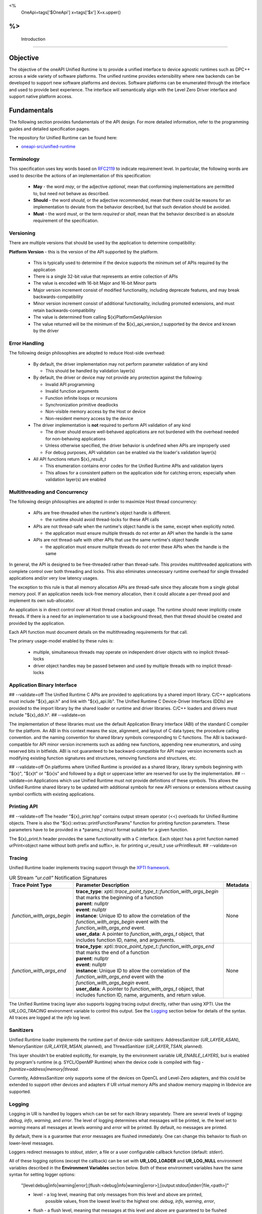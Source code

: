 
<%
    OneApi=tags['$OneApi']
    x=tags['$x']
    X=x.upper()
%>
==============
 Introduction
==============

Objective
=========

The objective of the oneAPI Unified Runtime is to provide a unified interface to
device agnostic runtimes such as DPC++ across a wide variety of software platforms. The unified
runtime provides extensibility where new backends can be developed to support
new software platforms and devices. Software platforms can be enumerated through the interface
and used to provide best experience. The interface will semantically align with the Level Zero
Driver interface and support native platform access.

.. image:: ../images/one_api_sw_stack.png


Fundamentals
============

The following section provides fundamentals of the API design.
For more detailed information, refer to the programming guides and detailed specification pages.

The repository for Unified Runtime can be found here:

* `oneapi-src/unified-runtime <https://github.com/oneapi-src/unified-runtime>`_

Terminology
-----------

This specification uses key words based on `RFC2119 <https://www.ietf.org/rfc/rfc2119.txt>`__ to indicate requirement level.
In particular, the following words are used to describe the actions of an implementation of this specification:

  - **May** - the word *may*, or the adjective *optional*, mean that conforming implementations are permitted to, but need not behave as described.
  - **Should** - the word *should*, or the adjective *recommended*, mean that there could be reasons for an implementation to deviate from the behavior described, but that such deviation should be avoided.
  - **Must** - the word *must*, or the term *required* or *shall*, mean that the behavior described is an absolute requirement of the specification.


Versioning
----------

There are multiple versions that should be used by the application to determine compatibility:

**Platform Version** - this is the version of the API supported by the platform.

  - This is typically used to determine if the device supports the minimum set of APIs required by the application
  - There is a single 32-bit value that represents an entire collection of APIs
  - The value is encoded with 16-bit Major and 16-bit Minor parts
  - Major version increment consist of modified functionality, including deprecate features, and may break backwards-compatibility
  - Minor version increment consist of additional functionality, including promoted extensions, and must retain backwards-compatibility
  - The value is determined from calling ${x}PlatformGetApiVersion
  - The value returned will be the minimum of the ${x}_api_version_t supported by the device and known by the driver

Error Handling
--------------

The following design philosophies are adopted to reduce Host-side overhead:

  - By default, the driver implementation may not perform parameter validation of any kind

    + This should be handled by validation layer(s)

  - By default, the driver or device may not provide any protection against the following:

    + Invalid API programming
    + Invalid function arguments
    + Function infinite loops or recursions
    + Synchronization primitive deadlocks
    + Non-visible memory access by the Host or device
    + Non-resident memory access by the device

  - The driver implementation is **not** required to perform API validation of any kind

    + The driver should ensure well-behaved applications are not burdened with the overhead needed for non-behaving applications
    + Unless otherwise specified, the driver behavior is undefined when APIs are improperly used
    + For debug purposes, API validation can be enabled via the loader's validation layer(s)

  - All API functions return ${x}_result_t

    + This enumeration contains error codes for the Unified Runtime APIs and validation layers
    + This allows for a consistent pattern on the application side for catching errors; especially when validation layer(s) are enabled

Multithreading and Concurrency
------------------------------

The following design philosophies are adopted in order to maximize Host thread concurrency:

  - APIs are free-threaded when the runtime's object handle is different.

    + the runtime should avoid thread-locks for these API calls

  - APIs are not thread-safe when the runtime's object handle is the same, except when explicitly noted.

    + the application must ensure multiple threads do not enter an API when the handle is the same

  - APIs are not thread-safe with other APIs that use the same runtime's object handle

    + the application must ensure multiple threads do not enter these APIs when the handle is the same

In general, the API is designed to be free-threaded rather than thread-safe.
This provides multithreaded applications with complete control over both threading and locks.
This also eliminates unnecessary runtime overhead for single threaded applications and/or very low latency usages.

The exception to this rule is that all memory allocation APIs are thread-safe since they allocate from a single global memory pool.
If an application needs lock-free memory allocation, then it could allocate a per-thread pool and implement its own sub-allocator.

An application is in direct control over all Host thread creation and usage.
The runtime should never implicitly create threads.
If there is a need for an implementation to use a background thread, then that thread should be created and provided by the application.

Each API function must document details on the multithreading requirements for that call.

The primary usage-model enabled by these rules is:

  - multiple, simultaneous threads may operate on independent driver objects with no implicit thread-locks
  - driver object handles may be passed between and used by multiple threads with no implicit thread-locks

Application Binary Interface
----------------------------

## --validate=off
The Unified Runtime C APIs are provided to applications by a shared import library.
C/C++ applications must include "${x}_api.h" and link with "${x}_api.lib".
The Unified Runtime C Device-Driver Interfaces (DDIs) are provided to the import library by the shared loader or runtime and driver libraries.
C/C++ loaders and drivers must include "${x}_ddi.h".
## --validate=on

The implementation of these libraries must use the default Application Binary Interface (ABI) of the standard C compiler for the platform.
An ABI in this context means the size, alignment, and layout of C data types; the procedure calling convention.
and the naming convention for shared library symbols corresponding to C functions. The ABI is backward-compatible
for API minor version increments such as adding new functions, appending new enumerators, and using reserved
bits in bitfields. ABI is not guaranteed to be backward-compatible for API major version increments such as
modifying existing function signatures and structures, removing functions and structures, etc.

## --validate=off
On platforms where Unified Runtime is provided as a shared library, library symbols beginning with "${x}", "${x}t" or "${x}s"
and followed by a digit or uppercase letter are reserved for use by the implementation.
## --validate=on
Applications which use Unified Runtime must not provide definitions of these symbols.
This allows the Unified Runtime shared library to be updated with additional symbols for new API versions or extensions without causing symbol conflicts with existing applications.

Printing API
------------
## --validate=off
The header "${x}_print.hpp" contains output stream operator (<<) overloads for Unified Runtime objects.
There is also the "${x}::extras::printFunctionParams" function for printing function parameters. These parameters have to be provided in a \*params_t struct format suitable for
a given function.

The ${x}_print.h header provides the same functionality with a C interface. Each object has a print function named urPrint<object name without both prefix and suffix>,
ie. for printing ur_result_t use urPrintResult.
## --validate=on

Tracing
---------------------

Unified Runtime loader implements tracing support through the `XPTI framework <https://github.com/intel/llvm/blob/sycl/xptifw/doc/XPTI_Framework.md>`__.

.. list-table:: UR Stream `"ur.call"` Notification Signatures
   :header-rows: 1

   * - Trace Point Type
     - Parameter Description
     -  Metadata
   * - `function_with_args_begin`
     - | **trace_type**: `xpti::trace_point_type_t::function_with_args_begin` that marks the beginning of a function
       | **parent**: nullptr
       | **event**: nullptr
       | **instance**: Unique ID to allow the correlation of the `function_with_args_begin` event with the `function_with_args_end` event.
       | **user_data**: A pointer to `function_with_args_t` object, that includes function ID, name, and arguments.
     - None
   * - `function_with_args_end`
     - | **trace_type**: `xpti::trace_point_type_t::function_with_args_end` that marks the end of a function
       | **parent**: nullptr
       | **event**: nullptr
       | **instance**: Unique ID to allow the correlation of the `function_with_args_end` event with the `function_with_args_begin` event.
       | **user_data**: A pointer to `function_with_args_t` object, that includes function ID, name, arguments, and return value.
     - None

The Unified Runtime tracing layer also supports logging tracing output directly, rather than using XPTI. Use the `UR_LOG_TRACING` environment variable to control this output. See the `Logging`_ section below for details of the syntax. All traces are logged at the *info* log level.

Sanitizers
---------------------

Unified Runtime loader implements the runtime part of device-side sanitizers: AddressSanitizer (`UR_LAYER_ASAN`), MemorySanitizer (`UR_LAYER_MSAN`, planned), and ThreadSanitizer (`UR_LAYER_TSAN`, planned).

This layer shouldn't be enabled explicitly, for example, by the environment variable `UR_ENABLE_LAYERS`, but is enabled by program's runtime (e.g. SYCL/OpenMP Runtime) when the device code is compiled with flag `-fsanitize=address|memory|thread`.

Currently, AddressSanitizer only supports some of the devices on OpenCL and Level-Zero adapters, and this could be extended to support other devices and adapters if UR virtual memory APIs and shadow memory mapping in libdevice are supported.

Logging
---------------------

Logging in UR is handled by loggers which can be set for each library separately. There are several levels of logging: *debug*, *info*, *warning*, and *error*.
The level of logging determines what messages will be printed, ie. the level set to *warning* means all messages at levels *warning* and *error* will be printed.
By default, no messages are printed.

By default, there is a guarantee that *error* messages are flushed immediately. One can change this behavior to flush on lower-level messages.

Loggers redirect messages to *stdout*, *stderr*, a file or a user configurable callback function (default: *stderr*).

All of these logging options (except the callback) can be set with **UR_LOG_LOADER** and **UR_LOG_NULL** environment variables described in the **Environment Variables** section below.
Both of these environment variables have the same syntax for setting logger options:

  "[level:debug|info|warning|error];[flush:<debug|info|warning|error>];[output:stdout|stderr|file,<path>]"

  * level - a log level, meaning that only messages from this level and above are printed,
            possible values, from the lowest level to the highest one: *debug*, *info*, *warning*, *error*,
  * flush - a flush level, meaning that messages at this level and above are guaranteed to be flushed immediately,
            possible values are the same as above,
  * output - indicates where messages should be printed,
             possible values are: *stdout*, *stderr* and *file*,
             when providing a *file* output option, a *<path>* is required

  .. note::
    For output to file, a path to the file have to be provided after a comma, like in the example above. The path has to exist, file will be created if not existing.
    All these three logger options are optional. The defaults are set when options are not provided in the environment variable.
    Options have to be separated with `;`, option names, and their values with `:`. Additionally, when providing *file* output, the keyword *file* and a path to a file
    have to be separated by `,`.

An example of an environment variable for setting up the loader library logger with logging level set to *info*, flush level set to *warning*, and output set to
the ``out.log`` file::

  UR_LOG_LOADER="level:info;flush:warning;output:file,out.log"

An example of an environment variable for setting up the null adapter library with logging level set to *warning* and output set to stdout::

  UR_LOG_NULL="level:warning;output:stdout"

Logging callback
^^^^^^^^^^^^^^^^^^^^^
An API is available to configure the logging callback function :ref:`urAdapterSetLoggerCallback`. Additionally, the logging level can be set using :ref:`urAdapterSetLoggerCallbackLevel`.

Adapter Discovery
---------------------
UR is capable of discovering adapter libraries in the following ways in the listed order:

  - Search in paths to the adapters set in `UR_ADAPTERS_FORCE_LOAD` environment variable.

    + All other adapter discovery methods are disabled when this environment variable is used.

  - Search in directories specified in `UR_ADAPTERS_SEARCH_PATH` environment variable.

  - Leave adapter discovery for the OS.

    + This method is disabled on Windows.

    + If on Linux, use the shared library discovery mechanism (see **ld.so**(8) for details).

  - Search in directory at the UR loader location.

Currently, UR looks for these adapter libraries:

  - ur_adapter_level_zero

For more information about the usage of mentioned environment variables see `Environment Variables`_ section.

Mocking
---------------------
A mock UR adapter can be accessed for test purposes by enabling it via
${x}LoaderConfigSetMockingEnabled.

The default fallback behavior for entry points in the mock adapter is to simply
return ``UR_RESULT_SUCCESS``. For entry points concerning handles, i.e. those
that create a new handle or modify the reference count of an existing one, a
dummy handle mechanism is used. This means the adapter will return generic
handles that track a reference count, and ``Retain``/``Release`` entry points will
function as expected when used with these handles.

The behavior of the mock adapter can be customized by linking the
``unified-runtime::mock`` library and making use of the object accessed via the
``mock::getCallbacks()`` helper. Callbacks can be passed into this object to
run either before or after a given entry point, or they can be set to entirely
replace the default behavior.  Only one callback of each type (before, replace,
after) can be set per entry point, with subsequent callbacks set in the same
"slot" overwriting any set previously.

The callback signature defined by ``ur_mock_callback_t`` takes a single
``void *`` parameter. When calling a user callback the adapter will pack the
entry point's parameters into the appropriate ``_params_t`` struct (e.g.
``ur_adapter_get_params_t``) and pass a pointer to that struct into the
callback. This allows parameters to be accessed and modified. The definitions
for these parameter structs can be found in the main API header.

Layers
---------------------
UR comes with a mechanism that allows various API intercept layers to be enabled, either through the API or with an environment variable (see `Environment Variables`_).
By default, no layers are enabled. Layers currently included with the runtime are as follows:

.. list-table::
   :header-rows: 1

   * - Layer Name
     - Description
   * - UR_LAYER_PARAMETER_VALIDATION
     - Enables non-adapter-specific parameter validation (e.g. checking for null values).
   * - UR_LAYER_BOUNDS_CHECKING
     - Enables non-adapter-specific bounds checking of USM allocations for enqueued commands. Automatically enables UR_LAYER_PARAMETER_VALIDATION.
   * - UR_LAYER_LEAK_CHECKING
     - Performs some leak checking for API calls involving object creation/destruction.
   * - UR_LAYER_LIFETIME_VALIDATION
     - Performs lifetime validation on objects (check if it was used within the scope of its creation and destruction) used in API calls. Automatically enables UR_LAYER_LEAK_CHECKING.
   * - UR_LAYER_FULL_VALIDATION
     - Enables UR_LAYER_PARAMETER_VALIDATION and UR_LAYER_LEAK_CHECKING.
   * - UR_LAYER_TRACING
     - Enables the XPTI tracing layer, see Tracing_ for more detail.
   * - UR_LAYER_ASAN \| UR_LAYER_MSAN \| UR_LAYER_TSAN
     - Enables the device-side sanitizer layer, see Sanitizers_ for more detail.

Environment Variables
---------------------

Specific environment variables can be set to control the behavior of unified runtime or enable certain features.

.. envvar:: UR_LOG_LEVEL_ZERO

   Holds parameters for setting Unified Runtime level zero adapter logging. The syntax is described in the Logging_ section.

.. envvar:: UR_LOG_CUDA

   Holds parameters for setting Unified Runtime cuda adapter logging. The syntax is described in the Logging_ section.

.. envvar:: UR_LOG_HIP

   Holds parameters for setting Unified Runtime hip adapter logging. The syntax is described in the Logging_ section.

.. envvar:: UR_LOG_OPENCL

   Holds parameters for setting Unified Runtime opencl adapter logging. The syntax is described in the Logging_ section.

.. envvar:: UR_LOG_NATIVE_CPU

   Holds parameters for setting Unified Runtime native cpu logging. The syntax is described in the Logging_ section.

.. envvar:: UR_LOG_LOADER

   Holds parameters for setting Unified Runtime loader logging. The syntax is described in the Logging_ section.

.. envvar:: UR_LOG_NULL

   Holds parameters for setting Unified Runtime null adapter logging. The syntax is described in the Logging_ section.

.. envvar:: UR_LOG_SANITIZER

   Holds parameters for setting Unified Runtime sanitizer logging. The syntax is described in the Logging_ section.

.. envvar:: UR_LOG_VALIDATION

   Holds parameters for setting Unified Runtime validation logging. The syntax is described in the Logging_ section.

.. envvar:: UR_LOG_TRACING

   Holds parameters for setting Unified Runtime tracing logging. The syntax is described in the Logging_ section.

.. envvar:: UR_ADAPTERS_FORCE_LOAD

   Holds a comma-separated list of library paths used by the loader for adapter discovery. By setting this value you can
   force the loader to use specific adapter implementations from the libraries provided.

   .. note::

    This environment variable should be used for development and debugging only.

   .. note::

    All other adapter discovery methods are disabled when this environment variable is used.

.. envvar:: UR_ADAPTERS_SEARCH_PATH

   Holds a comma-separated list of directory paths used for adapter discovery. By setting this value you can extend
   the list of directories the loader searches for adapter implementations.

   .. note::

    The usage of colons and semicolons is allowed only inside '' or "" quote signs.

   .. note::

    This environment variable is ignored when :envvar:`UR_ADAPTERS_FORCE_LOAD` environment variable is used.

.. envvar:: UR_ADAPTERS_DEEP_BIND

   If set, the loader will use `RTLD_DEEPBIND` when opening adapter libraries. This might be useful if an adapter
   requires a different version of a shared library compared to the rest of the applcation.

   .. note::

    This environment variable is Linux-only.

.. envvar:: UR_ENABLE_LAYERS

    Holds a comma-separated list of layers to enable in addition to any specified via ``urLoaderInit``.

    .. note::

    See the Layers_ section for details of the layers currently included in the runtime.

.. envvar:: UR_LOADER_PRELOAD_FILTER

    If set, the loader will read `ONEAPI_DEVICE_SELECTOR` before loading the UR Adapters to determine which backends should be loaded.

    .. note::

    This environment variable is default enabled on Linux, but default disabled on Windows.

CTS Environment Variables
-------------------------

The following environment variables are used by the CTS runner and can be used to specify the platform that the test
framework should run on. This can be used during development and testing to run CTS tests in case multiple platforms
are available. If both filters are specified, then they both must match a platform for it to be selected. If there are
no valid platforms, then the tests will fail. Command line arguments take priority over these variables.

.. envvar:: UR_CTS_ADAPTER_PLATFORM

    A specifier list in the form of `[(backend):](platform name)[;[(backend)]:(platform name)]...`. If a backend
    specific specifier is present in the list and the test is running for that backend, the device with the given name
    is chosen. Otherwise, it must match the name of the specifier from the list with no backend. Backend names are case-
    insensitive, however platform names must match exactly.

    For example, if the test device has multiple platforms and you want to run tests on the "ABC Corp" backend when
    testing OpenCL and "XYZ Org" when testing level zero, you'd use `OPENCL:ABC Corp;LEVEL_ZERO:XYZ Org`. This form is
    useful when running the `build` target with a build with multiple backends.

    For testing only one platform, the backend can be omitted. For example, just `ABC Corp` is sufficient if the tests
    are only going to be testing OpenCL.

.. envvar:: UR_CTS_BACKEND

    A (case insensitive) backend to force the test to use. For example, `opencl`, `level_zero`, `hip` and so on.

.. envvar:: UR_CTS_ALSO_RUN_KNOWN_FAILURES

   A boolean option to enable running tests which have been marked as known
   failures using the :c:macro:`UUR_KNOWN_FAILURE_ON` macro. Enabled when the
   environment variable is set to any of the following values: ``1``, ``on``,
   ``ON``, ``yes``, ``YES``, ``true``, ``TRUE``.

Service identifiers
---------------------

Unified Runtime may create logs containing Personally Identifiable Information (PII)
in the form of unique device identifiers during its use.
This capability is turned off by default.
Please refer to the Logging_ and `Environment Variables`_ sections above for more information.
